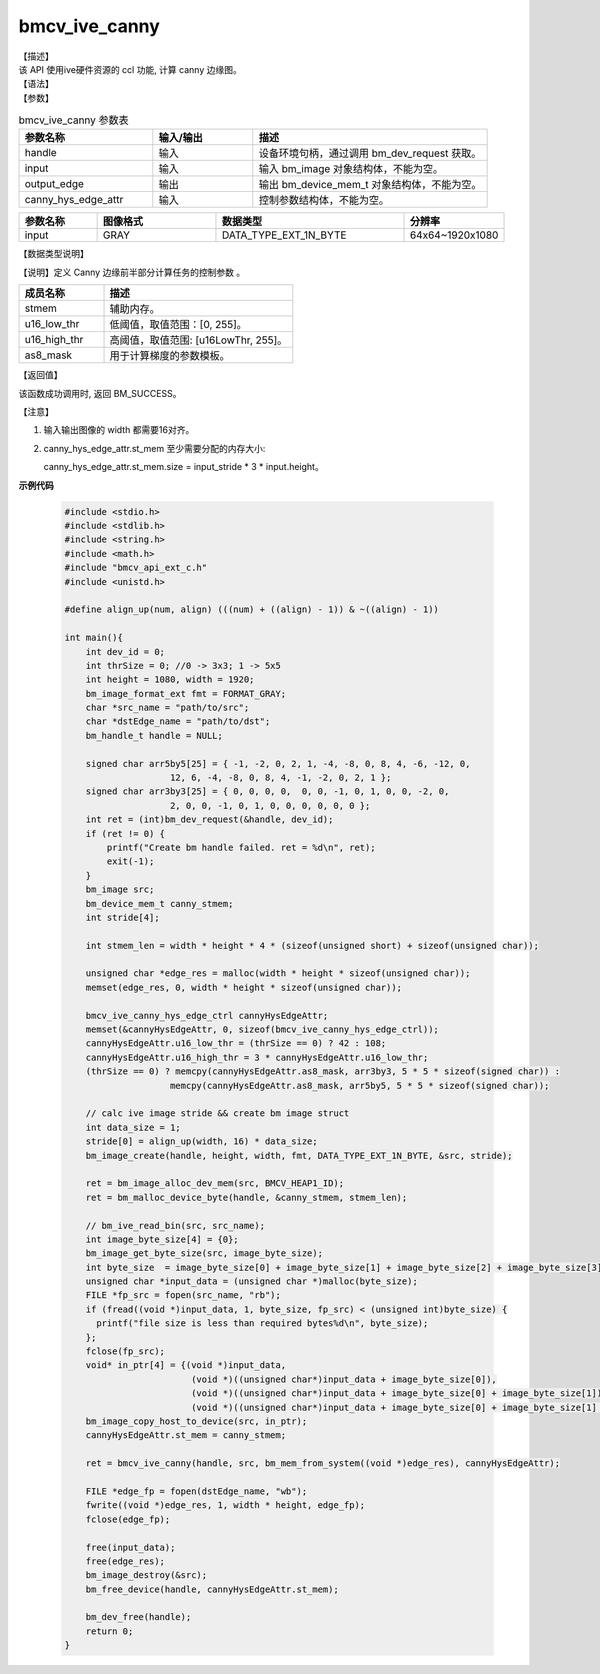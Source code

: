 bmcv_ive_canny
------------------------------

| 【描述】

| 该 API 使用ive硬件资源的 ccl 功能, 计算 canny 边缘图。

| 【语法】

.. code-block:: c++
    :linenos:
    :lineno-start: 1
    :force:

    bm_status_t bmcv_ive_canny(
        bm_handle_t                  handle,
        bm_image                     input,
        bm_device_mem_t              output_edge,
        bmcv_ive_canny_hys_edge_ctrl   canny_hys_edge_attr);

| 【参数】

.. list-table:: bmcv_ive_canny 参数表
    :widths: 20 15 35

    * - **参数名称**
      - **输入/输出**
      - **描述**
    * - handle
      - 输入
      - 设备环境句柄，通过调用 bm_dev_request 获取。
    * - \input
      - 输入
      - 输入 bm_image 对象结构体，不能为空。
    * - \output_edge
      - 输出
      - 输出 bm_device_mem_t 对象结构体，不能为空。
    * - \canny_hys_edge_attr
      - 输入
      - 控制参数结构体，不能为空。

.. list-table::
    :widths: 25 38 60 32

    * - **参数名称**
      - **图像格式**
      - **数据类型**
      - **分辨率**
    * - input
      - GRAY
      - DATA_TYPE_EXT_1N_BYTE
      - 64x64~1920x1080

| 【数据类型说明】

【说明】定义 Canny 边缘前半部分计算任务的控制参数 。

.. code-block:: c++
    :linenos:
    :lineno-start: 1
    :force:

    typedef struct bmcv_ive_canny_hys_edge_ctrl_s{
        bm_device_mem_t  st_mem;
        unsigned short u16_low_thr;
        unsigned short u16_high_thr;
        signed char as8_mask[25];
    } bmcv_ive_canny_hys_edge_ctrl;

.. list-table::
    :widths: 45 100

    * - **成员名称**
      - **描述**
    * - stmem
      - 辅助内存。
    * - u16_low_thr
      - 低阈值，取值范围：[0, 255]。
    * - u16_high_thr
      - 高阈值，取值范围: [u16LowThr, 255]。
    * - as8_mask
      - 用于计算梯度的参数模板。

| 【返回值】

该函数成功调用时, 返回 BM_SUCCESS。

【注意】

1. 输入输出图像的 width 都需要16对齐。

2. canny_hys_edge_attr.st_mem 至少需要分配的内存大小:

   canny_hys_edge_attr.st_mem.size = input_stride * 3 * input.height。



**示例代码**

    .. code-block:: c

      #include <stdio.h>
      #include <stdlib.h>
      #include <string.h>
      #include <math.h>
      #include "bmcv_api_ext_c.h"
      #include <unistd.h>

      #define align_up(num, align) (((num) + ((align) - 1)) & ~((align) - 1))

      int main(){
          int dev_id = 0;
          int thrSize = 0; //0 -> 3x3; 1 -> 5x5
          int height = 1080, width = 1920;
          bm_image_format_ext fmt = FORMAT_GRAY;
          char *src_name = "path/to/src";
          char *dstEdge_name = "path/to/dst";
          bm_handle_t handle = NULL;

          signed char arr5by5[25] = { -1, -2, 0, 2, 1, -4, -8, 0, 8, 4, -6, -12, 0,
                          12, 6, -4, -8, 0, 8, 4, -1, -2, 0, 2, 1 };
          signed char arr3by3[25] = { 0, 0, 0, 0,  0, 0, -1, 0, 1, 0, 0, -2, 0,
                          2, 0, 0, -1, 0, 1, 0, 0, 0, 0, 0, 0 };
          int ret = (int)bm_dev_request(&handle, dev_id);
          if (ret != 0) {
              printf("Create bm handle failed. ret = %d\n", ret);
              exit(-1);
          }
          bm_image src;
          bm_device_mem_t canny_stmem;
          int stride[4];

          int stmem_len = width * height * 4 * (sizeof(unsigned short) + sizeof(unsigned char));

          unsigned char *edge_res = malloc(width * height * sizeof(unsigned char));
          memset(edge_res, 0, width * height * sizeof(unsigned char));

          bmcv_ive_canny_hys_edge_ctrl cannyHysEdgeAttr;
          memset(&cannyHysEdgeAttr, 0, sizeof(bmcv_ive_canny_hys_edge_ctrl));
          cannyHysEdgeAttr.u16_low_thr = (thrSize == 0) ? 42 : 108;
          cannyHysEdgeAttr.u16_high_thr = 3 * cannyHysEdgeAttr.u16_low_thr;
          (thrSize == 0) ? memcpy(cannyHysEdgeAttr.as8_mask, arr3by3, 5 * 5 * sizeof(signed char)) :
                          memcpy(cannyHysEdgeAttr.as8_mask, arr5by5, 5 * 5 * sizeof(signed char));

          // calc ive image stride && create bm image struct
          int data_size = 1;
          stride[0] = align_up(width, 16) * data_size;
          bm_image_create(handle, height, width, fmt, DATA_TYPE_EXT_1N_BYTE, &src, stride);

          ret = bm_image_alloc_dev_mem(src, BMCV_HEAP1_ID);
          ret = bm_malloc_device_byte(handle, &canny_stmem, stmem_len);

          // bm_ive_read_bin(src, src_name);
          int image_byte_size[4] = {0};
          bm_image_get_byte_size(src, image_byte_size);
          int byte_size  = image_byte_size[0] + image_byte_size[1] + image_byte_size[2] + image_byte_size[3];
          unsigned char *input_data = (unsigned char *)malloc(byte_size);
          FILE *fp_src = fopen(src_name, "rb");
          if (fread((void *)input_data, 1, byte_size, fp_src) < (unsigned int)byte_size) {
            printf("file size is less than required bytes%d\n", byte_size);
          };
          fclose(fp_src);
          void* in_ptr[4] = {(void *)input_data,
                              (void *)((unsigned char*)input_data + image_byte_size[0]),
                              (void *)((unsigned char*)input_data + image_byte_size[0] + image_byte_size[1]),
                              (void *)((unsigned char*)input_data + image_byte_size[0] + image_byte_size[1] + image_byte_size[2])};
          bm_image_copy_host_to_device(src, in_ptr);
          cannyHysEdgeAttr.st_mem = canny_stmem;

          ret = bmcv_ive_canny(handle, src, bm_mem_from_system((void *)edge_res), cannyHysEdgeAttr);

          FILE *edge_fp = fopen(dstEdge_name, "wb");
          fwrite((void *)edge_res, 1, width * height, edge_fp);
          fclose(edge_fp);

          free(input_data);
          free(edge_res);
          bm_image_destroy(&src);
          bm_free_device(handle, cannyHysEdgeAttr.st_mem);

          bm_dev_free(handle);
          return 0;
      }